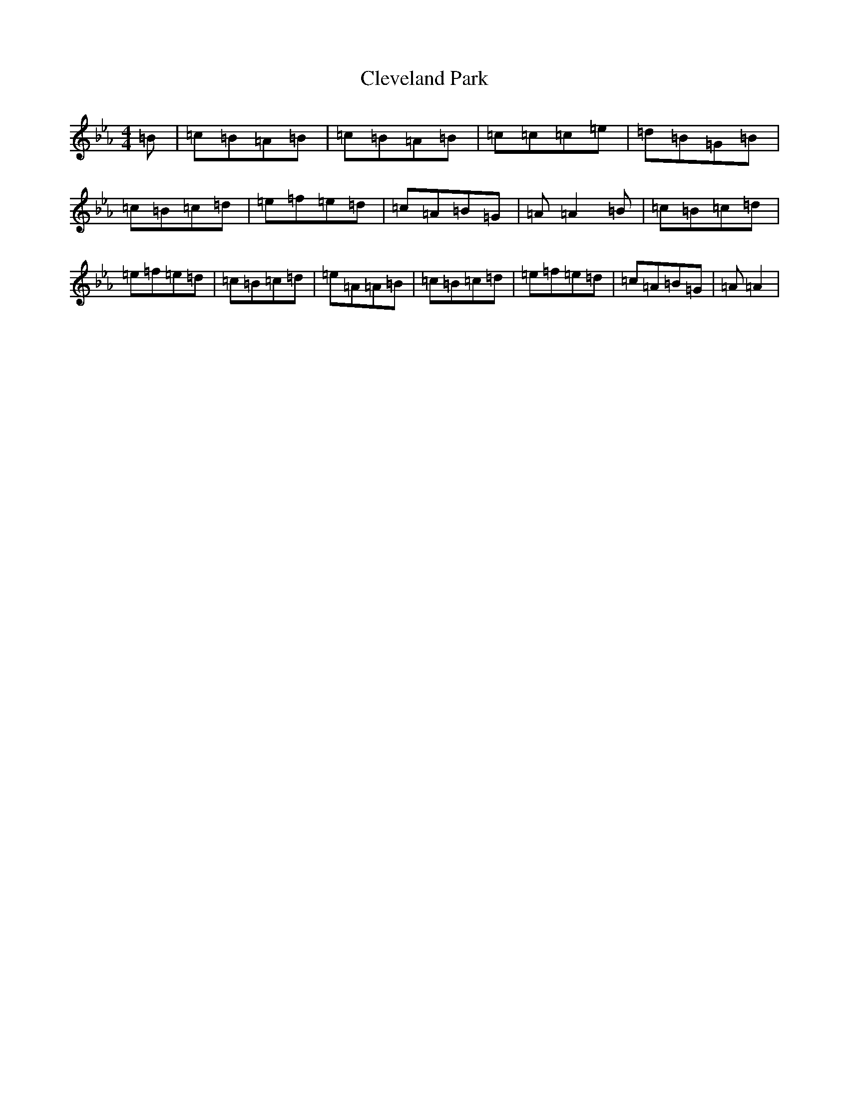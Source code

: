 X: 22620
T: Cleveland Park
S: https://thesession.org/tunes/547#setting547
Z: A minor
R: jig
M:4/4
L:1/8
K: C minor
=B|=c=B=A=B|=c=B=A=B|=c=c=c=e|=d=B=G=B|=c=B=c=d|=e=f=e=d|=c=A=B=G|=A=A2=B|=c=B=c=d|=e=f=e=d|=c=B=c=d|=e=A=A=B|=c=B=c=d|=e=f=e=d|=c=A=B=G|=A=A2|